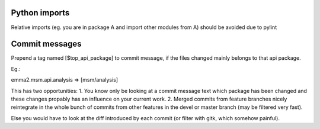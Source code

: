 
Python imports
--------------
Relative imports (eg. you are in package A and import other modules from A)
should be avoided due to pylint

Commit messages
---------------

Prepend a tag named [$top_api_package] to commit message, if the files changed
mainly belongs to that api package.

Eg.: 

emma2.msm.api.analysis => [msm/analysis]

This has two opportunitíes:
1. You know only be looking at a commit message text
which package has been changed and these changes propably has an influence on 
your current work.
2. Merged commits from feature branches nicely reintegrate in the whole bunch of
commits from other features in the devel or master branch (may be filtered very 
fast).

Else you would have to look at the diff introduced by each commit (or filter with
gitk, which somehow painful).
